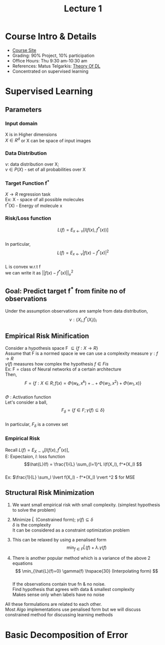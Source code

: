 #+TITLE: Lecture 1
# -*- org-confirm-babel-evaluate: nil -*-
#+LATEX_HEADER: \usepackage[margin=1.0in]{geometry}
#+LATEX_HEADER: \usepackage[numbers,sort&compress,square]{natbib}
#+latex_header: \usepackage{glossaries}
#+latex_header: \makeglossaries
#+latex_header: \usepackage{setspace} \singlespacing
#+latex_header: \usepackage{enumitem}
#+latex_header: \setlist[itemize]{noitemsep, topsep=0pt}
#+latex_header: \setlist[enumerate]{noitemsep, topsep=0pt}
#+OPTIONS: \n:t toc:nil
* Course Intro & Details
+ [[https://www.notion.so/Mathematics-of-Deep-Learning-05cd9255f03842489083ec7cbb6338d5][Course Site]]
+ Grading: 90% Project, 10% participation
+ Office Hours: Thu 9:30 am-10:30 am
+ References: Matus Telgarkis: [[https://mjt.cs.illinois.edu/courses/dlt-f20/][Theory Of DL]]
+ Concentrated on supervised learning

* Supervised Learning
** Parameters
*** Input domain
   X is in Higher dimensions
 \( X \in R^d \) or X can be space of input images
*** Data Distribution
  \( \nu \): data distribution over X;
  \( \nu \in P(X) \) - set of all probabilities over X
*** Target Function f^*
  \( X \to R\) regression task
  Ex: X      - space of all possible molecules
      f^*(X) - Energy of molecule x
*** Risk/Loss function
  \[L(f) = E_{x \gets \nu}[l(f(x), f^*(x))] \]
  In particular,
  \[ L(f) = E_{x \gets \nu} \lvert f(x) - f^*(x) \rvert^2 \]
  L is convex w.r.t f
  we can write it as \( \lvert\lvert f(x) - f^*(x) \rvert\rvert ^2_\nu \)
** Goal: Predict target f^* from finite no of observations
    Under the assumption observations are sample from data distribution,
    \[\nu : \{X_i, f^*(X_i)\}_i \]
** Empirical Risk Minification
    Consider a hypothesis space F \( \subseteq  \{ f: X \to R \} \)
    Assume that F is a normed space ie we can use a complexity measure \(\gamma:f \to R\)
    \( \gamma(f) \) measures how complex the hypothesis \(f \in F is \)
    Ex: F = class of Neural networks of a certain architecture
    Then,
    \[ F = \{ f: X \in R; f(x) = \Phi(w_k,x^k)+.. + \Phi(w_2,x^2) + \Phi(w_1,x) \} \]
    \(\Phi\) : Activation function
    Let's consider a ball,
    \[F_\delta = \{ f \in F; \gamma(f) \subseteq \delta \} \]
    In particular, \(F_\delta \) is a convex set
*** Empirical Risk
Recall  \(L(f) = E_{X \sim \nu}[l(f(x),f^*(x)] \),
E: Expectaion, \(l\): loss function
\[\hat{L}(f) = \frac{1}{L} \sum_{l=1}^L l(f(X_l), f^*(X_l) \]
Ex: \(\frac{1}{L} \sum_l \lvert f(X_l) - f^*(X_l) \rvert ^2 \) for MSE
** Structural Risk Minimization
1. We want small empirical risk with small complexity. (simplest hypothesis to solve the problem)
2. Minimize \(\hat{L} \) (Constrained form); \(\gamma(f) \subseteq \delta\)
   \(\delta\)  is the complexity
   It can be considered as a constraint optimization problem

3. This can be relaxed by using a penalised form
   \[ \min_{f \in F} \hat{L}(f) + \lambda.\gamma(f) \]

4. There is another popular method which is a variance of the above 2 equations
   \[ \min_{\hat{L}(f)=0} \gamma(f) \hspace{30} (Interpolating form) \]
   If the observations contain true fn & no noise.
   Find hypothesis that agrees with data & smallest complexity
   Makes sense only when labels have no noise
All these formulations are related to each other.
Most Algo implementations use penalised form but we will discuss constrained method for discussing learning methods
* Basic Decomposition of Error
